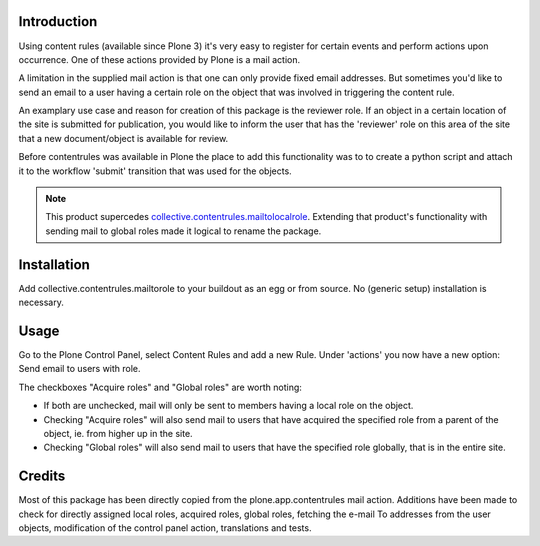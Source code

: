 Introduction
============

Using content rules (available since Plone 3) it's very easy to register for
certain events and perform actions upon occurrence. One of these actions
provided by Plone is a mail action. 

A limitation in the supplied mail action is that one can only provide fixed
email addresses. But sometimes you'd like to send an email to a user having a
certain role on the object that was involved in triggering the content rule.

An examplary use case and reason for creation of this package is the reviewer 
role. If an object in a certain location of the site is submitted for
publication, you would like to inform the user that has the 'reviewer' role
on this area of the site that a new document/object is available for review.

Before contentrules was available in Plone the place to add this functionality
was to to create a python script and attach it to the workflow 'submit' 
transition that was used for the objects.

.. Note::
   This product supercedes collective.contentrules.mailtolocalrole_. 
   Extending that product's functionality with sending mail to global roles
   made it logical to rename the package. 

Installation
============

Add collective.contentrules.mailtorole to your buildout as an egg or
from source. No (generic setup) installation is necessary.

Usage
=====

Go to the Plone Control Panel, select Content Rules and add a new Rule. 
Under 'actions' you now have a new option: Send email to users with role.

The checkboxes "Acquire roles" and "Global roles" are worth noting:

- If both are unchecked, mail will only be sent to members having a local role 
  on the object.

- Checking "Acquire roles" will also send mail to users that have acquired the
  specified role from a parent of the object, ie. from higher up in the site.

- Checking "Global roles" will also send mail to users that have the specified
  role globally, that is in the entire site.

Credits
=======

Most of this package has been directly copied from the plone.app.contentrules
mail action. Additions have been made to check for directly assigned local
roles, acquired roles, global roles, fetching the e-mail To addresses from the
user objects, modification of the control panel action, translations and tests.
 
.. _collective.contentrules.mailtolocalrole: http://plone.org/products/collective-contentrules-mailtolocalrole/
